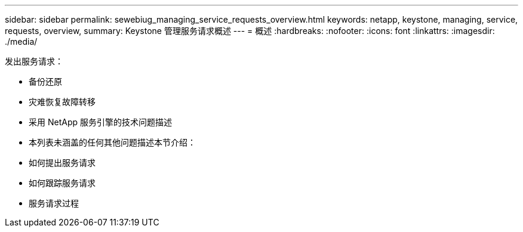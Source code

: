 ---
sidebar: sidebar 
permalink: sewebiug_managing_service_requests_overview.html 
keywords: netapp, keystone, managing, service, requests, overview, 
summary: Keystone 管理服务请求概述 
---
= 概述
:hardbreaks:
:nofooter: 
:icons: font
:linkattrs: 
:imagesdir: ./media/


[role="lead"]
发出服务请求：

* 备份还原
* 灾难恢复故障转移
* 采用 NetApp 服务引擎的技术问题描述
* 本列表未涵盖的任何其他问题描述本节介绍：
* 如何提出服务请求
* 如何跟踪服务请求
* 服务请求过程

